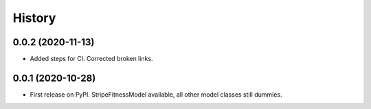 =======
History
=======

0.0.2 (2020-11-13)
------------------
* Added steps for CI. Corrected broken links. 

0.0.1 (2020-10-28)
------------------

* First release on PyPI. StripeFitnessModel available, all other model classes still dummies.


